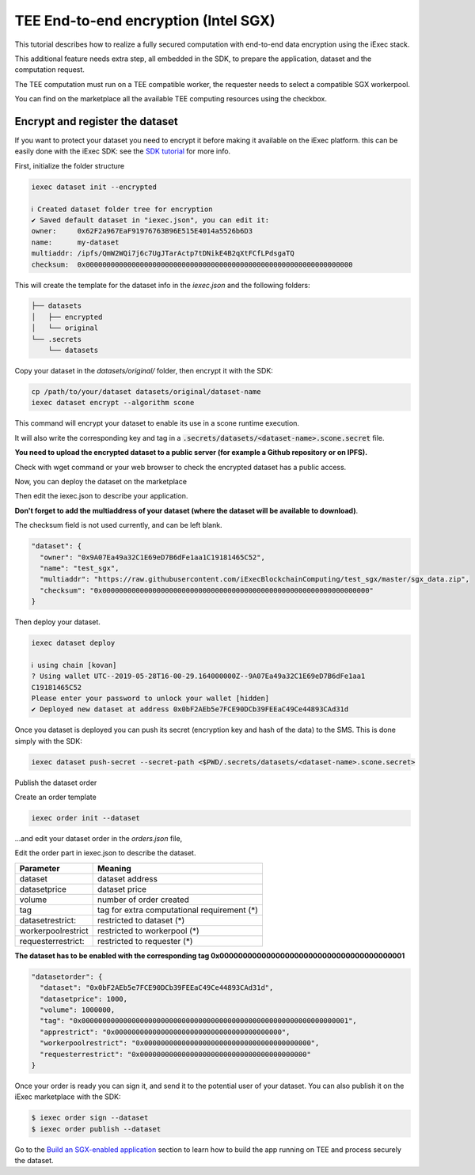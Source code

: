 =====================================
TEE End-to-end encryption (Intel SGX)
=====================================

This tutorial describes how to realize a fully secured computation with end-to-end data encryption using the iExec stack.

This additional feature needs extra step, all embedded in the SDK, to prepare the application, dataset and the computation request.

The TEE computation must run on a TEE compatible worker, the requester needs to select a compatible SGX workerpool.

You can find on the marketplace all the available TEE computing resources using the checkbox.

.. image:: ./_images/teecheckbox.png


Encrypt and register the dataset
--------------------------------

If you want to protect your dataset you need to encrypt it before making it available on the iExec platform.
this can be easily done with the iExec SDK:
see the `SDK tutorial <https://github.com/iExecBlockchainComputing/iexec-sdk/>`_ for more info.

First, initialize the folder structure

.. code-block:: bash

        iexec dataset init --encrypted

        ℹ Created dataset folder tree for encryption
        ✔ Saved default dataset in "iexec.json", you can edit it:
        owner:     0x62F2a967EaF91976763B96E515E4014a5526b6D3
        name:      my-dataset
        multiaddr: /ipfs/QmW2WQi7j6c7UgJTarActp7tDNikE4B2qXtFCfLPdsgaTQ
        checksum:  0x0000000000000000000000000000000000000000000000000000000000000000

This will create the template for the dataset info in the *iexec.json* and the following folders:

.. code-block:: bash

        ├── datasets
        │   ├── encrypted
        │   └── original
        └── .secrets
            └── datasets

Copy your dataset in the *datasets/original/*  folder, then encrypt it with the SDK:

.. code-block:: bash

        cp /path/to/your/dataset datasets/original/dataset-name
        iexec dataset encrypt --algorithm scone

This command will encrypt your dataset to enable its use in a scone runtime execution.

It will also write the corresponding key and tag in a :code:`.secrets/datasets/<dataset-name>.scone.secret` file.

**You need to upload the encrypted dataset to a public server (for example a Github repository or on IPFS).**

Check with wget command or your web browser to check the encrypted dataset has a public access.


Now, you can deploy the dataset on the marketplace

Then edit the iexec.json to describe your application.

**Don't forget to add the multiaddress of your dataset (where the dataset will be available to download)**.

The checksum field is not used currently, and can be left blank.

.. code-block:: bash

        "dataset": {
          "owner": "0x9A07Ea49a32C1E69eD7B6dFe1aa1C19181465C52",
          "name": "test_sgx",
          "multiaddr": "https://raw.githubusercontent.com/iExecBlockchainComputing/test_sgx/master/sgx_data.zip",
          "checksum": "0x0000000000000000000000000000000000000000000000000000000000000000"
        }

Then deploy your dataset.

.. code-block:: bash

        iexec dataset deploy

        ℹ using chain [kovan]
        ? Using wallet UTC--2019-05-28T16-00-29.164000000Z--9A07Ea49a32C1E69eD7B6dFe1aa1
        C19181465C52
        Please enter your password to unlock your wallet [hidden]
        ✔ Deployed new dataset at address 0x0bF2AEb5e7FCE90DCb39FEEaC49Ce44893CAd31d


Once you dataset is deployed you can push its secret (encryption key and hash of the data) to the SMS.
This is done simply with the SDK:

.. code-block:: bash

       iexec dataset push-secret --secret-path <$PWD/.secrets/datasets/<dataset-name>.scone.secret>

Publish the dataset order

Create an order template

.. code-block:: bash

	iexec order init --dataset

...and edit your dataset order in the *orders.json* file,

Edit the order part in iexec.json to describe the dataset.

===================== ==========================================================
Parameter               Meaning
===================== ==========================================================
 dataset                dataset address
 datasetprice           dataset price
 volume                 number of order created
 tag                    tag for extra computational requirement (*)
 datasetrestrict:       restricted to dataset (*)
 workerpoolrestrict     restricted to workerpool (*)
 requesterrestrict:     restricted to requester (*)
===================== ==========================================================

**The dataset has to be enabled with the corresponding tag 0x0000000000000000000000000000000000000001**


.. code-block:: bash

        "datasetorder": {
          "dataset": "0x0bF2AEb5e7FCE90DCb39FEEaC49Ce44893CAd31d",
          "datasetprice": 1000,
          "volume": 1000000,
          "tag": "0x0000000000000000000000000000000000000000000000000000000000000001",
          "apprestrict": "0x0000000000000000000000000000000000000000",
          "workerpoolrestrict": "0x0000000000000000000000000000000000000000",
          "requesterrestrict": "0x0000000000000000000000000000000000000000"
        }

Once your order is ready you can sign it, and send it to the potential user of your dataset. You can also publish it on the iExec marketplace with the SDK:

.. code-block:: bash

        $ iexec order sign --dataset
	$ iexec order publish --dataset


Go to the `Build an SGX-enabled application`_ section to learn how to build the app running on TEE and process securely the dataset.

.. _Build an SGX-enabled application: /buildsgxapp.html

